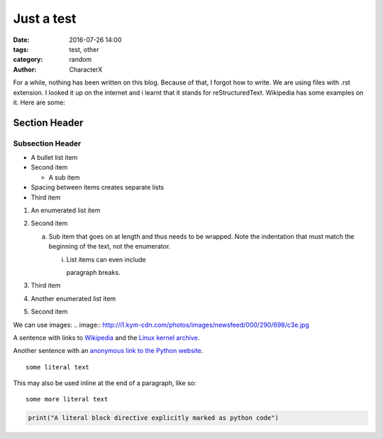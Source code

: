 Just a test
###########
:date: 2016-07-26 14:00
:tags: test, other
:category: random
:author: CharacterX

For a while, nothing has been written on this blog. Because of that, I forgot how to write. We are using files with .rst extension. I looked it up on the internet and i learnt that it stands for reStructuredText. Wikipedia has some examples on it. Here are some:

Section Header
==============

Subsection Header
-----------------


- A bullet list item
- Second item

  - A sub item

- Spacing between items creates separate lists

- Third item


1) An enumerated list item

2) Second item

   a) Sub item that goes on at length and thus needs
      to be wrapped. Note the indentation that must
      match the beginning of the text, not the 
      enumerator.

      i) List items can even include

         paragraph breaks.

3) Third item

#) Another enumerated list item

#) Second item



We can use images:
.. image:: http://i1.kym-cdn.com/photos/images/newsfeed/000/290/698/c3e.jpg


A sentence with links to Wikipedia_ and the `Linux kernel archive`_.

.. _Wikipedia: http://www.wikipedia.org/
.. _Linux kernel archive: http://www.kernel.org/


Another sentence with an `anonymous link to the Python website`__.

__ https://www.python.org/


::

  some literal text

This may also be used inline at the end of a paragraph, like so::

  some more literal text

.. code:: python

   print("A literal block directive explicitly marked as python code")
